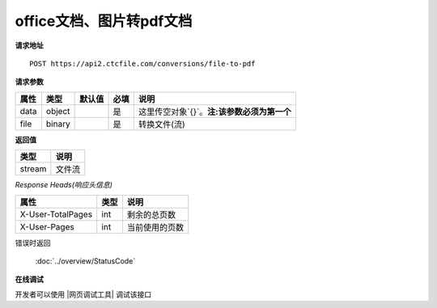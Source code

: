 **office文档、图片转pdf文档**
==================================

**请求地址**

::

   POST https://api2.ctcfile.com/conversions/file-to-pdf

**请求参数**

==== ====== ====== ==== ============
属性 类型   默认值 必填 说明
==== ====== ====== ==== ============
data object        是   这里传空对象`{}`。**注:该参数必须为第一个**
file binary        是   转换文件(流)
==== ====== ====== ==== ============

**返回值**

====== ======
类型   说明
====== ======
stream 文件流
====== ======

*Response Heads(响应头信息)*

================= ====== ============================================================
属性              类型   说明
================= ====== ============================================================
X-User-TotalPages int    剩余的总页数
X-User-Pages      int    当前使用的页数
================= ====== ============================================================


错误时返回

   :doc:`../overview/StatusCode`

**在线调试**

开发者可以使用 |网页调试工具| 调试该接口

.. |网页调试工具| raw:: html

   <a href="https://api2.ctcfile.com/swagger/index.html#/%E8%BD%AC%E6%8D%A2%E6%9C%8D%E5%8A%A1%E6%8E%A5%E5%8F%A3/post_conversions_file_to_pdf" target="_blank">网页调试工具</a>